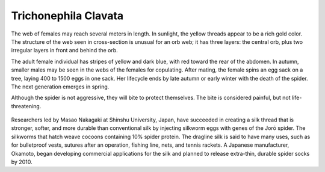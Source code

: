 **************************************************
Trichonephila Clavata
**************************************************

The web of females may reach several meters in length. In sunlight, the yellow threads appear to be a rich gold color. The structure of the web seen in cross-section is unusual for an orb web; it has three layers: the central orb, plus two irregular layers in front and behind the orb.

The adult female individual has stripes of yellow and dark blue, with red toward the rear of the abdomen. In autumn, smaller males may be seen in the webs of the females for copulating. After mating, the female spins an egg sack on a tree, laying 400 to 1500 eggs in one sack. Her lifecycle ends by late autumn or early winter with the death of the spider. The next generation emerges in spring.

Although the spider is not aggressive, they will bite to protect themselves. The bite is considered painful, but not life-threatening.

.. figure:: ../_figures/spiders/trichonephila-clavata.jpg
	:align: center
	:scale: 50 %


Researchers led by Masao Nakagaki at Shinshu University, Japan, have succeeded in creating a silk thread that is stronger, softer, and more durable than conventional silk by injecting silkworm eggs with genes of the Jorō spider. The silkworms that hatch weave cocoons containing 10% spider protein. The dragline silk is said to have many uses, such as for bulletproof vests, sutures after an operation, fishing line, nets, and tennis rackets. A Japanese manufacturer, Okamoto, began developing commercial applications for the silk and planned to release extra-thin, durable spider socks by 2010.

